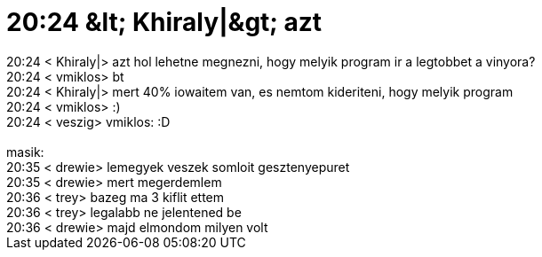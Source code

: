 = 20:24 &amp;lt; Khiraly|&amp;gt; azt

:slug: 20_24_aamp_lt_khiraly_aamp_gt_azt
:category: regi
:tags: hu
:date: 2005-06-22T20:23:50Z
++++
20:24 &lt; Khiraly|&gt; azt hol lehetne megnezni, hogy melyik program ir a legtobbet a vinyora?<br> 20:24 &lt; vmiklos&gt; bt<br> 20:24 &lt; Khiraly|&gt; mert 40% iowaitem van, es nemtom kideriteni, hogy melyik program<br> 20:24 &lt; vmiklos&gt; :)<br> 20:24 &lt; veszig&gt; vmiklos: :D<br> <br> masik:<br> 20:35 &lt; drewie&gt; lemegyek veszek somloit   gesztenyepuret<br> 20:35 &lt; drewie&gt; mert megerdemlem<br> 20:36 &lt; trey&gt; bazeg ma 3 kiflit ettem<br> 20:36 &lt; trey&gt; legalabb ne jelentened be<br> 20:36 &lt; drewie&gt; majd elmondom milyen volt<br>
++++
